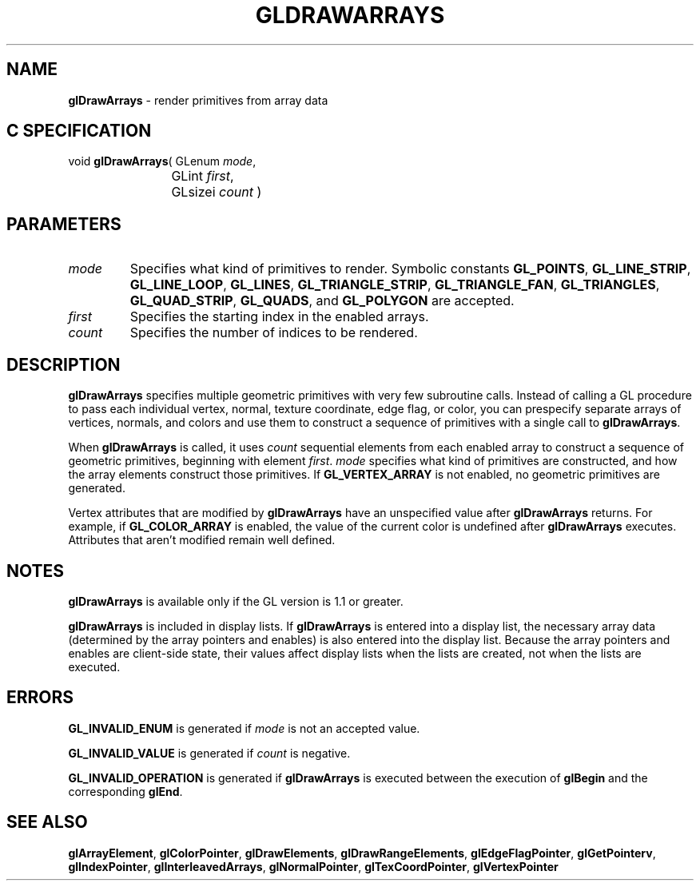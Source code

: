 '\" te  
'\"macro stdmacro
.ds Vn Version 1.2
.ds Dt 24 September 1999
.ds Re Release 1.2.1
.ds Dp May 22 14:45
.ds Dm 0 May 22 14:
.ds Xs 55233     5
.TH GLDRAWARRAYS 3G
.SH NAME
.B "glDrawArrays
\- render primitives from array data

.SH C SPECIFICATION
void \f3glDrawArrays\fP(
GLenum \fImode\fP,
.nf
.ta \w'\f3void \fPglDrawArrays( 'u
	GLint \fIfirst\fP,
	GLsizei \fIcount\fP )
.fi

.EQ
delim $$
.EN
.SH PARAMETERS
.TP \w'\fIfirst\fP\ \ 'u 
\f2mode\fP
Specifies what kind of primitives to render.
Symbolic constants
\%\f3GL_POINTS\fP,
\%\f3GL_LINE_STRIP\fP,
\%\f3GL_LINE_LOOP\fP,
\%\f3GL_LINES\fP,
\%\f3GL_TRIANGLE_STRIP\fP,
\%\f3GL_TRIANGLE_FAN\fP,
\%\f3GL_TRIANGLES\fP,
\%\f3GL_QUAD_STRIP\fP,
\%\f3GL_QUADS\fP,
and \%\f3GL_POLYGON\fP are accepted. 
.TP
\f2first\fP
Specifies the starting index in the enabled arrays.
.TP
\f2count\fP
Specifies the number of indices to be rendered.
.SH DESCRIPTION
\%\f3glDrawArrays\fP specifies multiple geometric primitives
with very few subroutine calls. Instead of calling a GL procedure
to pass each individual vertex, normal, texture coordinate, edge
flag, or color, you can prespecify
separate arrays of vertices, normals, and colors and use them to
construct a sequence of primitives with a single
call to \%\f3glDrawArrays\fP.
.P
When \%\f3glDrawArrays\fP is called, it uses \f2count\fP sequential elements from each
enabled array to construct a sequence of geometric primitives,
beginning with element \f2first\fP. \f2mode\fP specifies what kind of
primitives are constructed, and how the array elements
construct those primitives. If \%\f3GL_VERTEX_ARRAY\fP is not enabled, no
geometric primitives are generated.
.P
Vertex attributes that are modified by \%\f3glDrawArrays\fP have an
unspecified value after \%\f3glDrawArrays\fP returns. For example, if
\%\f3GL_COLOR_ARRAY\fP is enabled, the value of the current color is
undefined after \%\f3glDrawArrays\fP executes. Attributes that aren't
modified remain well defined.
.SH NOTES
\%\f3glDrawArrays\fP is available only if the GL version is 1.1 or greater.
.P
\%\f3glDrawArrays\fP is included in display lists. If \%\f3glDrawArrays\fP is entered into a
display list, 
the necessary array data (determined by the array pointers and
enables) is also 
entered into the display list. Because the array pointers and
enables are client-side state, their values affect display lists
when the lists are created, not when the lists are executed.
.SH ERRORS
\%\f3GL_INVALID_ENUM\fP is generated if \f2mode\fP is not an accepted value.
.P
\%\f3GL_INVALID_VALUE\fP is generated if \f2count\fP is negative.
.P
\%\f3GL_INVALID_OPERATION\fP is generated if \%\f3glDrawArrays\fP is executed between
the execution of \%\f3glBegin\fP and the corresponding \%\f3glEnd\fP.
.SH SEE ALSO 
\%\f3glArrayElement\fP,
\%\f3glColorPointer\fP,
\%\f3glDrawElements\fP,
\%\f3glDrawRangeElements\fP,
\%\f3glEdgeFlagPointer\fP,
\%\f3glGetPointerv\fP,
\%\f3glIndexPointer\fP,
\%\f3glInterleavedArrays\fP,
\%\f3glNormalPointer\fP,
\%\f3glTexCoordPointer\fP,
\%\f3glVertexPointer\fP
